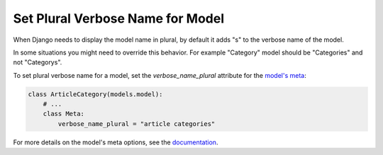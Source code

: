 Set Plural Verbose Name for Model
==================================

When Django needs to display the model name in plural, by default it adds "s" to the verbose name of the model.

In some situations you might need to override this behavior. For example "Category" model should be "Categories" and not "Categorys".

To set plural verbose name for a model, set the `verbose_name_plural` attribute for the `model's meta <https://docs.djangoproject.com/en/4.0/ref/models/options/#verbose-name-plural>`__:

.. code-block:: python

   class ArticleCategory(models.model):
       # ...
       class Meta:
           verbose_name_plural = "article categories"

For more details on the model's meta options, see the `documentation <https://docs.djangoproject.com/en/4.0/ref/models/options/>`__.
